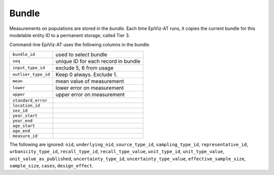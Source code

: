 .. _epiviz-bundle:

Bundle
======

Measurements on populations are stored in the *bundle.*
Each time EpiViz-AT runs, it copies the current bundle
for this modelable entity ID to a permanent storage, called Tier 3.

Command-line EpiViz-AT uses the following columns in the bundle.

====================        ======================================
``bundle_id``               used to select bundle
``seq``                     unique ID for each record in bundle
``input_type_id``           exclude 5, 6 from usage
``outlier_type_id``         Keep 0 always. Exclude 1.
``mean``                    mean value of measurement
``lower``                   lower error on measurement
``upper``                   upper error on measurement
``standard_error``
``location_id``
``sex_id``
``year_start``
``year_end``
``age_start``
``age_end``
``measure_id``
====================        ======================================


The following are ignored:
``nid``, ``underlying_nid``, ``source_type_id``,
``sampling_type_id``, ``representative_id``, ``urbanicity_type_id``,
``recall_type_id``, ``recall_type_value``, ``unit_type_id``,
``unit_type_value``, ``unit_value_as_published``,
``uncertainty_type_id``, ``uncertainty_type_value``,
``effective_sample_size``, ``sample_size``, ``cases``, ``design_effect``.

